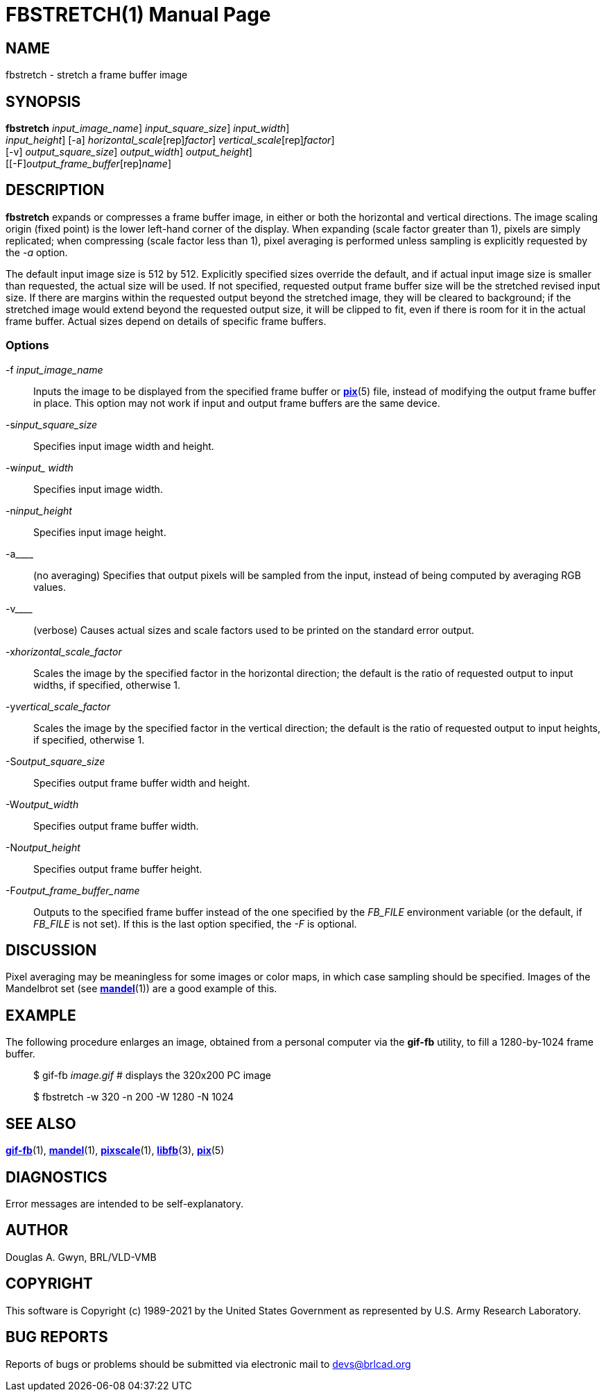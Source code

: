 = FBSTRETCH(1)
BRL-CAD Team
:doctype: manpage
:man manual: BRL-CAD
:man source: BRL-CAD
:page-layout: base

== NAME

fbstretch - stretch a frame buffer image

== SYNOPSIS

*[cmd]#fbstretch#*  [-f[rep]_input_image_name_] [-s[rep]_input_square_size_] [-w[rep]_input_width_]  +
     [-n[rep]_input_height_] [-a] [-x[rep]_horizontal_scale_[rep]_factor_] [-y[rep]_vertical_scale_[rep]_factor_]  +
     [-v] [-S[rep]_output_square_size_] [-W[rep]_output_width_] [-N[rep]_output_height_]  +
     [[-F][rep]_output_frame_buffer_[rep]_name_]

== DESCRIPTION

*[cmd]#fbstretch#* expands or compresses a frame buffer image, in either or both the horizontal and vertical directions. The image scaling origin (fixed point) is the lower left-hand corner of the display. When expanding (scale factor greater than 1), pixels are simply replicated; when compressing (scale factor less than 1), pixel averaging is performed unless sampling is explicitly requested by the [rep]_-a_ option.

The default input image size is 512 by 512. Explicitly specified sizes override the default, and if actual input image size is smaller than requested, the actual size will be used. If not specified, requested output frame buffer size will be the stretched revised input size. If there are margins within the requested output beyond the stretched image, they will be cleared to background; if the stretched image would extend beyond the requested output size, it will be clipped to fit, even if there is room for it in the actual frame buffer. Actual sizes depend on details of specific frame buffers.

=== Options

-f _input_image_name_::
Inputs the image to be displayed from the specified frame buffer or xref:man:5/pix.adoc[*pix*](5) file, instead of modifying the output frame buffer in place. This option may not work if input and output frame buffers are the same device.

-s__input_square_size__::
Specifies input image width and height.

-w__input_ width__::
Specifies input image width.

-n__input_height__::
Specifies input image height.

-a____::
(no averaging) Specifies that output pixels will be sampled from the input, instead of being computed by averaging RGB values.

-v____::
(verbose) Causes actual sizes and scale factors used to be printed on the standard error output.

-x__horizontal_scale_factor__::
Scales the image by the specified factor in the horizontal direction; the default is the ratio of requested output to input widths, if specified, otherwise 1.

-y__vertical_scale_factor__::
Scales the image by the specified factor in the vertical direction; the default is the ratio of requested output to input heights, if specified, otherwise 1.

-S__output_square_size__::
Specifies output frame buffer width and height.

-W__output_width__::
Specifies output frame buffer width.

-N__output_height__::
Specifies output frame buffer height.

-F__output_frame_buffer_name__::
Outputs to the specified frame buffer instead of the one specified by the [rep]_FB_FILE_ environment variable (or the default, if [rep]_FB_FILE_ is not set). If this is the last option specified, the [rep]_-F_ is optional.

== DISCUSSION

Pixel averaging may be meaningless for some images or color maps, in which case sampling should be specified. Images of the Mandelbrot set (see xref:man:1/mandel.adoc[*mandel*](1)) are a good example of this.

== EXAMPLE

The following procedure enlarges an image, obtained from a personal computer via the *[cmd]#gif-fb#* utility, to fill a 1280-by-1024 frame buffer.

____
$ gif-fb _image.gif_ # displays the 320x200 PC image

$ fbstretch -w 320 -n 200 -W 1280 -N 1024
____

== SEE ALSO

xref:man:1/gif-fb.adoc[*gif-fb*](1), xref:man:1/mandel.adoc[*mandel*](1), xref:man:1/pixscale.adoc[*pixscale*](1), xref:man:3/libfb.adoc[*libfb*](3), xref:man:5/pix.adoc[*pix*](5)

== DIAGNOSTICS

Error messages are intended to be self-explanatory.

== AUTHOR

Douglas A. Gwyn, BRL/VLD-VMB

== COPYRIGHT

This software is Copyright (c) 1989-2021 by the United States Government as represented by U.S. Army Research Laboratory.

== BUG REPORTS

Reports of bugs or problems should be submitted via electronic mail to mailto:devs@brlcad.org[]